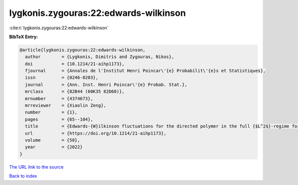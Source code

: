 lygkonis.zygouras:22:edwards-wilkinson
======================================

:cite:t:`lygkonis.zygouras:22:edwards-wilkinson`

**BibTeX Entry:**

.. code-block:: bibtex

   @article{lygkonis.zygouras:22:edwards-wilkinson,
     author        = {Lygkonis, Dimitris and Zygouras, Nikos},
     doi           = {10.1214/21-aihp1173},
     fjournal      = {Annales de l'Institut Henri Poincar\'{e} Probabilit\'{e}s et Statistiques},
     issn          = {0246-0203},
     journal       = {Ann. Inst. Henri Poincar\'{e} Probab. Stat.},
     mrclass       = {82B44 (60K35 82D60)},
     mrnumber      = {4374673},
     mrreviewer    = {Xiaolin Zeng},
     number        = {1},
     pages         = {65--104},
     title         = {Edwards-{W}ilkinson fluctuations for the directed polymer in the full {$L^2$}-regime for dimensions {\$d\geq3\$}},
     url           = {https://doi.org/10.1214/21-aihp1173},
     volume        = {58},
     year          = {2022}
   }
`The URL link to the source <https://doi.org/10.1214/21-aihp1173>`_


`Back to index <../By-Cite-Keys.html>`_
